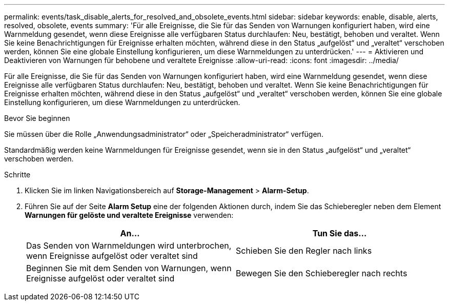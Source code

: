 ---
permalink: events/task_disable_alerts_for_resolved_and_obsolete_events.html 
sidebar: sidebar 
keywords: enable, disable, alerts, resolved, obsolete, events 
summary: 'Für alle Ereignisse, die Sie für das Senden von Warnungen konfiguriert haben, wird eine Warnmeldung gesendet, wenn diese Ereignisse alle verfügbaren Status durchlaufen: Neu, bestätigt, behoben und veraltet. Wenn Sie keine Benachrichtigungen für Ereignisse erhalten möchten, während diese in den Status „aufgelöst“ und „veraltet“ verschoben werden, können Sie eine globale Einstellung konfigurieren, um diese Warnmeldungen zu unterdrücken.' 
---
= Aktivieren und Deaktivieren von Warnungen für behobene und veraltete Ereignisse
:allow-uri-read: 
:icons: font
:imagesdir: ../media/


[role="lead"]
Für alle Ereignisse, die Sie für das Senden von Warnungen konfiguriert haben, wird eine Warnmeldung gesendet, wenn diese Ereignisse alle verfügbaren Status durchlaufen: Neu, bestätigt, behoben und veraltet. Wenn Sie keine Benachrichtigungen für Ereignisse erhalten möchten, während diese in den Status „aufgelöst“ und „veraltet“ verschoben werden, können Sie eine globale Einstellung konfigurieren, um diese Warnmeldungen zu unterdrücken.

.Bevor Sie beginnen
Sie müssen über die Rolle „Anwendungsadministrator“ oder „Speicheradministrator“ verfügen.

Standardmäßig werden keine Warnmeldungen für Ereignisse gesendet, wenn sie in den Status „aufgelöst“ und „veraltet“ verschoben werden.

.Schritte
. Klicken Sie im linken Navigationsbereich auf *Storage-Management* > *Alarm-Setup*.
. Führen Sie auf der Seite *Alarm Setup* eine der folgenden Aktionen durch, indem Sie das Schieberegler neben dem Element *Warnungen für gelöste und veraltete Ereignisse* verwenden:
+
|===
| An... | Tun Sie das... 


 a| 
Das Senden von Warnmeldungen wird unterbrochen, wenn Ereignisse aufgelöst oder veraltet sind
 a| 
Schieben Sie den Regler nach links



 a| 
Beginnen Sie mit dem Senden von Warnungen, wenn Ereignisse aufgelöst oder veraltet sind
 a| 
Bewegen Sie den Schieberegler nach rechts

|===

